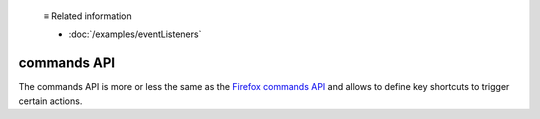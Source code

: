   ≡ Related information

  * :doc:`/examples/eventListeners`

============
commands API
============

The commands API is more or less the same as the `Firefox commands API`__ and allows to define key shortcuts to trigger certain actions.

__ https://developer.mozilla.org/en-US/docs/Mozilla/Add-ons/WebExtensions/API/commands
